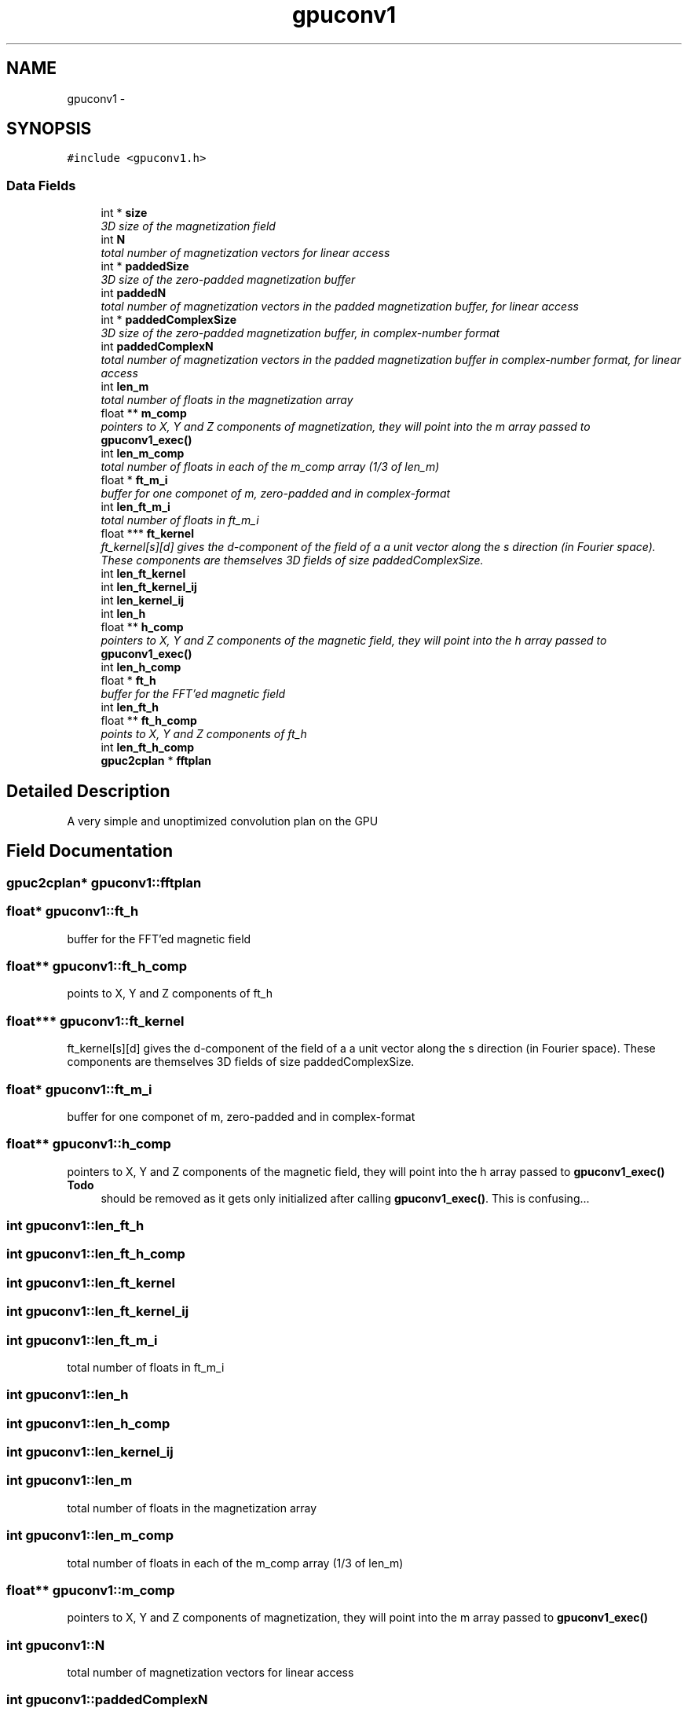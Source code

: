 .TH "gpuconv1" 3 "6 Jul 2010" "GPU_simulations" \" -*- nroff -*-
.ad l
.nh
.SH NAME
gpuconv1 \- 
.SH SYNOPSIS
.br
.PP
.PP
\fC#include <gpuconv1.h>\fP
.SS "Data Fields"

.in +1c
.ti -1c
.RI "int * \fBsize\fP"
.br
.RI "\fI3D size of the magnetization field \fP"
.ti -1c
.RI "int \fBN\fP"
.br
.RI "\fItotal number of magnetization vectors for linear access \fP"
.ti -1c
.RI "int * \fBpaddedSize\fP"
.br
.RI "\fI3D size of the zero-padded magnetization buffer \fP"
.ti -1c
.RI "int \fBpaddedN\fP"
.br
.RI "\fItotal number of magnetization vectors in the padded magnetization buffer, for linear access \fP"
.ti -1c
.RI "int * \fBpaddedComplexSize\fP"
.br
.RI "\fI3D size of the zero-padded magnetization buffer, in complex-number format \fP"
.ti -1c
.RI "int \fBpaddedComplexN\fP"
.br
.RI "\fItotal number of magnetization vectors in the padded magnetization buffer in complex-number format, for linear access \fP"
.ti -1c
.RI "int \fBlen_m\fP"
.br
.RI "\fItotal number of floats in the magnetization array \fP"
.ti -1c
.RI "float ** \fBm_comp\fP"
.br
.RI "\fIpointers to X, Y and Z components of magnetization, they will point into the m array passed to \fBgpuconv1_exec()\fP \fP"
.ti -1c
.RI "int \fBlen_m_comp\fP"
.br
.RI "\fItotal number of floats in each of the m_comp array (1/3 of len_m) \fP"
.ti -1c
.RI "float * \fBft_m_i\fP"
.br
.RI "\fIbuffer for one componet of m, zero-padded and in complex-format \fP"
.ti -1c
.RI "int \fBlen_ft_m_i\fP"
.br
.RI "\fItotal number of floats in ft_m_i \fP"
.ti -1c
.RI "float *** \fBft_kernel\fP"
.br
.RI "\fIft_kernel[s][d] gives the d-component of the field of a a unit vector along the s direction (in Fourier space). These components are themselves 3D fields of size paddedComplexSize. \fP"
.ti -1c
.RI "int \fBlen_ft_kernel\fP"
.br
.ti -1c
.RI "int \fBlen_ft_kernel_ij\fP"
.br
.ti -1c
.RI "int \fBlen_kernel_ij\fP"
.br
.ti -1c
.RI "int \fBlen_h\fP"
.br
.ti -1c
.RI "float ** \fBh_comp\fP"
.br
.RI "\fIpointers to X, Y and Z components of the magnetic field, they will point into the h array passed to \fBgpuconv1_exec()\fP \fP"
.ti -1c
.RI "int \fBlen_h_comp\fP"
.br
.ti -1c
.RI "float * \fBft_h\fP"
.br
.RI "\fIbuffer for the FFT'ed magnetic field \fP"
.ti -1c
.RI "int \fBlen_ft_h\fP"
.br
.ti -1c
.RI "float ** \fBft_h_comp\fP"
.br
.RI "\fIpoints to X, Y and Z components of ft_h \fP"
.ti -1c
.RI "int \fBlen_ft_h_comp\fP"
.br
.ti -1c
.RI "\fBgpuc2cplan\fP * \fBfftplan\fP"
.br
.in -1c
.SH "Detailed Description"
.PP 
A very simple and unoptimized convolution plan on the GPU 
.SH "Field Documentation"
.PP 
.SS "\fBgpuc2cplan\fP* \fBgpuconv1::fftplan\fP"
.SS "float* \fBgpuconv1::ft_h\fP"
.PP
buffer for the FFT'ed magnetic field 
.SS "float** \fBgpuconv1::ft_h_comp\fP"
.PP
points to X, Y and Z components of ft_h 
.SS "float*** \fBgpuconv1::ft_kernel\fP"
.PP
ft_kernel[s][d] gives the d-component of the field of a a unit vector along the s direction (in Fourier space). These components are themselves 3D fields of size paddedComplexSize. 
.SS "float* \fBgpuconv1::ft_m_i\fP"
.PP
buffer for one componet of m, zero-padded and in complex-format 
.SS "float** \fBgpuconv1::h_comp\fP"
.PP
pointers to X, Y and Z components of the magnetic field, they will point into the h array passed to \fBgpuconv1_exec()\fP \fBTodo\fP
.RS 4
should be removed as it gets only initialized after calling \fBgpuconv1_exec()\fP. This is confusing... 
.RE
.PP

.SS "int \fBgpuconv1::len_ft_h\fP"
.SS "int \fBgpuconv1::len_ft_h_comp\fP"
.SS "int \fBgpuconv1::len_ft_kernel\fP"
.SS "int \fBgpuconv1::len_ft_kernel_ij\fP"
.SS "int \fBgpuconv1::len_ft_m_i\fP"
.PP
total number of floats in ft_m_i 
.SS "int \fBgpuconv1::len_h\fP"
.SS "int \fBgpuconv1::len_h_comp\fP"
.SS "int \fBgpuconv1::len_kernel_ij\fP"
.SS "int \fBgpuconv1::len_m\fP"
.PP
total number of floats in the magnetization array 
.SS "int \fBgpuconv1::len_m_comp\fP"
.PP
total number of floats in each of the m_comp array (1/3 of len_m) 
.SS "float** \fBgpuconv1::m_comp\fP"
.PP
pointers to X, Y and Z components of magnetization, they will point into the m array passed to \fBgpuconv1_exec()\fP 
.SS "int \fBgpuconv1::N\fP"
.PP
total number of magnetization vectors for linear access 
.SS "int \fBgpuconv1::paddedComplexN\fP"
.PP
total number of magnetization vectors in the padded magnetization buffer in complex-number format, for linear access 
.SS "int* \fBgpuconv1::paddedComplexSize\fP"
.PP
3D size of the zero-padded magnetization buffer, in complex-number format 
.SS "int \fBgpuconv1::paddedN\fP"
.PP
total number of magnetization vectors in the padded magnetization buffer, for linear access 
.SS "int* \fBgpuconv1::paddedSize\fP"
.PP
3D size of the zero-padded magnetization buffer 
.SS "int* \fBgpuconv1::size\fP"
.PP
3D size of the magnetization field 

.SH "Author"
.PP 
Generated automatically by Doxygen for GPU_simulations from the source code.
